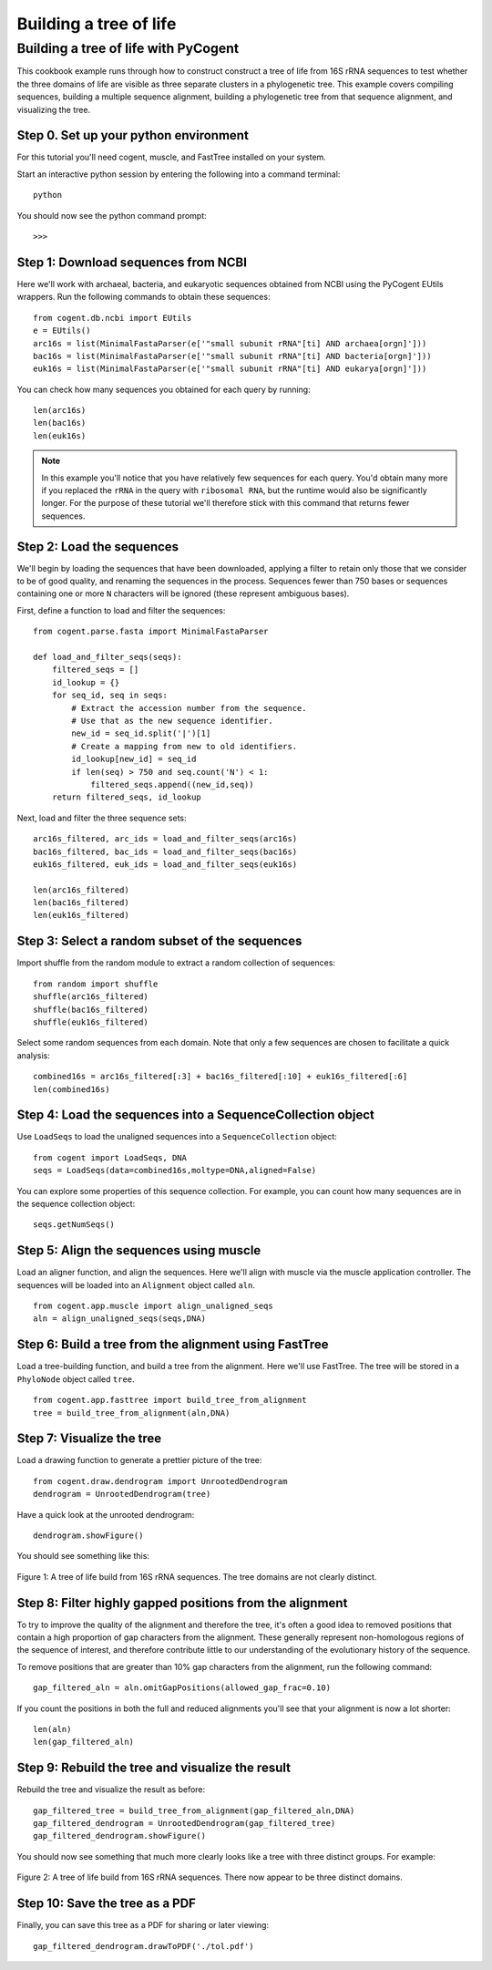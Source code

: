 ***********************
Building a tree of life
***********************

.. authors, Greg Caporaso

Building a tree of life with PyCogent
======================================

This cookbook example runs through how to construct construct a tree of life from 16S rRNA sequences to test whether the three domains of life are visible as three separate clusters in a phylogenetic tree. This example covers compiling sequences, building a multiple sequence alignment, building a phylogenetic tree from that sequence alignment, and visualizing the tree. 

Step 0. Set up your python environment
--------------------------------------

For this tutorial you'll need cogent, muscle, and FastTree installed on your system.

Start an interactive python session by entering the following into a command terminal::

	python

You should now see the python command prompt::

	>>>

Step 1: Download sequences from NCBI
------------------------------------

Here we'll work with archaeal, bacteria, and eukaryotic sequences obtained from NCBI using the PyCogent EUtils wrappers. Run the following commands to obtain these sequences::

	from cogent.db.ncbi import EUtils
	e = EUtils()
	arc16s = list(MinimalFastaParser(e['"small subunit rRNA"[ti] AND archaea[orgn]']))
	bac16s = list(MinimalFastaParser(e['"small subunit rRNA"[ti] AND bacteria[orgn]']))
	euk16s = list(MinimalFastaParser(e['"small subunit rRNA"[ti] AND eukarya[orgn]']))

You can check how many sequences you obtained for each query by running::

	len(arc16s)
	len(bac16s)
	len(euk16s)



.. note:: In this example you'll notice that you have relatively few sequences for each query. You'd obtain many more if you replaced the ``rRNA`` in the query with ``ribosomal RNA``, but the runtime would also be significantly longer. For the purpose of these tutorial we'll therefore stick with this command that returns fewer sequences.

Step 2: Load the sequences
--------------------------

We'll begin by loading the sequences that have been downloaded, applying a filter to retain only those that we consider to be of good quality, and renaming the sequences in the process. Sequences fewer than 750 bases or sequences containing one or more ``N``  characters will be ignored (these represent ambiguous bases).

First, define a function to load and filter the sequences::

	from cogent.parse.fasta import MinimalFastaParser
	
	def load_and_filter_seqs(seqs):
	    filtered_seqs = []
	    id_lookup = {}
	    for seq_id, seq in seqs:
	        # Extract the accession number from the sequence.
	        # Use that as the new sequence identifier.
	        new_id = seq_id.split('|')[1]
	        # Create a mapping from new to old identifiers.
	        id_lookup[new_id] = seq_id
	        if len(seq) > 750 and seq.count('N') < 1:
	            filtered_seqs.append((new_id,seq))
	    return filtered_seqs, id_lookup

Next, load and filter the three sequence sets::

	arc16s_filtered, arc_ids = load_and_filter_seqs(arc16s)
	bac16s_filtered, bac_ids = load_and_filter_seqs(bac16s)
	euk16s_filtered, euk_ids = load_and_filter_seqs(euk16s)
	
	len(arc16s_filtered)
	len(bac16s_filtered)
	len(euk16s_filtered)


Step 3: Select a random subset of the sequences
-----------------------------------------------

Import shuffle from the random module to extract a random collection of sequences::

	from random import shuffle
	shuffle(arc16s_filtered)
	shuffle(bac16s_filtered)
	shuffle(euk16s_filtered)

Select some random sequences from each domain. Note that only a few sequences are chosen to facilitate a quick analysis::

	combined16s = arc16s_filtered[:3] + bac16s_filtered[:10] + euk16s_filtered[:6]
	len(combined16s)

Step 4: Load the sequences into a SequenceCollection object
-----------------------------------------------------------

Use ``LoadSeqs`` to load the unaligned sequences into a ``SequenceCollection`` object::

	from cogent import LoadSeqs, DNA
	seqs = LoadSeqs(data=combined16s,moltype=DNA,aligned=False)

You can explore some properties of this sequence collection. For example, you can count how many sequences are in the sequence collection object::

	seqs.getNumSeqs()

Step 5: Align the sequences using muscle
----------------------------------------

Load an aligner function, and align the sequences. Here we'll align with muscle via the muscle application controller. The sequences will be loaded into an ``Alignment`` object called ``aln``.
::

	from cogent.app.muscle import align_unaligned_seqs
	aln = align_unaligned_seqs(seqs,DNA)

Step 6: Build a tree from the alignment using FastTree
------------------------------------------------------

Load a tree-building function, and build a tree from the alignment. Here we'll use FastTree. The tree will be stored in a ``PhyloNode`` object called ``tree``.
::

	from cogent.app.fasttree import build_tree_from_alignment
	tree = build_tree_from_alignment(aln,DNA)

Step 7: Visualize the tree
------------------------------------------

Load a drawing function to generate a prettier picture of the tree::

	from cogent.draw.dendrogram import UnrootedDendrogram 
	dendrogram = UnrootedDendrogram(tree)

Have a quick look at the unrooted dendrogram::

	dendrogram.showFigure()

You should see something like this:

	.. image:: ../images/tol_not_gap_filtered.png
	   :width: 700

Figure 1: A tree of life build from 16S rRNA sequences. The tree domains are not clearly distinct.


Step 8: Filter highly gapped positions from the alignment
---------------------------------------------------------

To try to improve the quality of the alignment and therefore the tree, it's often a good idea to removed positions that contain a high proportion of gap characters from the alignment. These generally represent non-homologous regions of the sequence of interest, and therefore contribute little to our understanding of the evolutionary history of the sequence.

To remove positions that are greater than 10% gap characters from the alignment, run the following command::

	gap_filtered_aln = aln.omitGapPositions(allowed_gap_frac=0.10)

If you count the positions in both the full and reduced alignments you'll see that your alignment is now a lot shorter::

	len(aln)
	len(gap_filtered_aln)

Step 9: Rebuild the tree and visualize the result
-------------------------------------------------

Rebuild the tree and visualize the result as before::

	gap_filtered_tree = build_tree_from_alignment(gap_filtered_aln,DNA)
	gap_filtered_dendrogram = UnrootedDendrogram(gap_filtered_tree)
	gap_filtered_dendrogram.showFigure()

You should now see something that much more clearly looks like a tree with three distinct groups. For example:

	.. image:: ../images/tol_gap_filtered.png
	   :width: 700

Figure 2: A tree of life build from 16S rRNA sequences. There now appear to be three distinct domains.

Step 10: Save the tree as a PDF
-------------------------------

Finally, you can save this tree as a PDF for sharing or later viewing::

	gap_filtered_dendrogram.drawToPDF('./tol.pdf')

